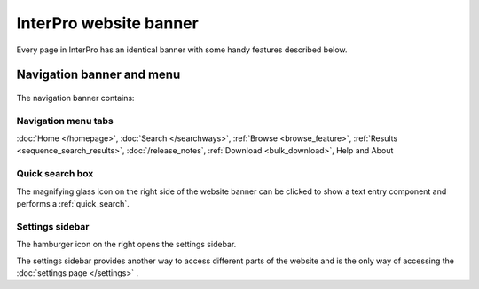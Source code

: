 ######
InterPro website banner
######

.. :ref:browse_feature searchways.html#browse-feature
.. :ref:sequence_search_results searchways.html#sequence-search-results
.. :ref:bulk_download download.html#bulk-download
.. :ref:quick_search searchways.html#quick-search

Every page in InterPro has an identical banner with some handy features described below.

.. _navigation_banner:

******
Navigation banner and menu
******

.. figure:: images/banner/navigation_bar_large.png
  :alt: The InterPro Banner
  :width: 800px

The navigation banner contains: 

.. _navigation_menu:

Navigation menu tabs
====================
:doc:`Home </homepage>`, :doc:`Search </searchways>`, :ref:`Browse <browse_feature>`, 
:ref:`Results <sequence_search_results>`, :doc:`/release_notes`, :ref:`Download <bulk_download>`, 
Help and About  

Quick search box
====================
The magnifying glass icon on the right side of the website banner can be clicked to show a text entry 
component and performs a :ref:`quick_search`.

.. _settings:

Settings sidebar 
====================
|hamburger| The hamburger icon on the right opens the settings sidebar.

The settings sidebar provides another way to access different parts of the website and is the only way of accessing the :doc:`settings page </settings>` .

.. |hamburger| image:: /images/banner/navigation_hamburger.png
  :alt: hamburger icon